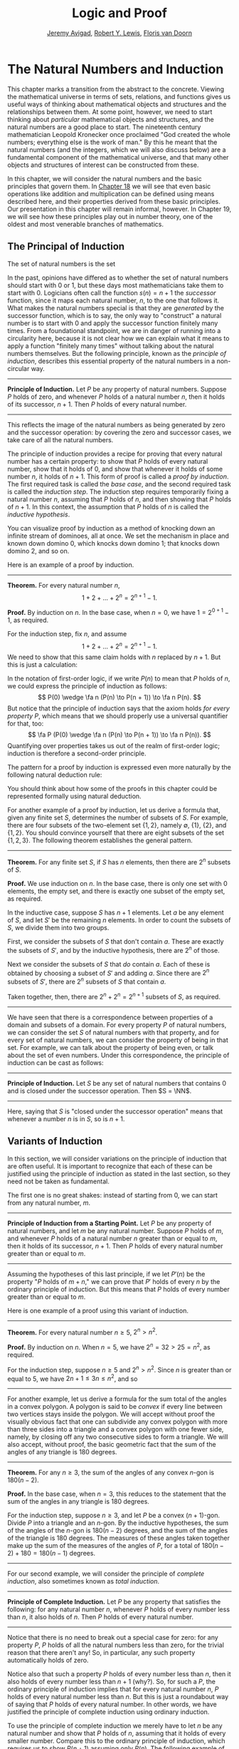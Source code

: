 #+Title: Logic and Proof
#+Author: [[http://www.andrew.cmu.edu/user/avigad][Jeremy Avigad]], [[http://www.andrew.cmu.edu/user/rlewis1/][Robert Y. Lewis]],  [[http://www.contrib.andrew.cmu.edu/~fpv/][Floris van Doorn]]

* The Natural Numbers and Induction
:PROPERTIES:
  :CUSTOM_ID: The_Natural_Numbers_and_Induction
:END:

This chapter marks a transition from the abstract to the concrete.
Viewing the mathematical universe in terms of sets, relations, and
functions gives us useful ways of thinking about mathematical objects
and structures and the relationships between them. At some point,
however, we need to start thinking about /particular/ mathematical
objects and structures, and the natural numbers are a good place to
start. The nineteenth century mathematician Leopold Kronecker once
proclaimed "God created the whole numbers; everything else is the work
of man." By this he meant that the natural numbers (and the integers,
which we will also discuss below) are a fundamental component of the
mathematical universe, and that many other objects and structures of
interest can be constructed from these.

In this chapter, we will consider the natural numbers and the basic
principles that govern them. In [[file:18_The_Natural_Numbers_and_Induction_in_Lean.org::#The_Natural_Numbers_and_Induction_in_Lean][Chapter 18]] we will see that even basic
operations like addition and multiplication can be defined using means
described here, and their properties derived from these basic
principles. Our presentation in this chapter will remain informal,
however. In Chapter 19, we will see how these principles play out in
number theory, one of the oldest and most venerable branches of
mathematics.
# TODO: fill in the link!  [[file:19_Elementary_Number_Theory.org::#Elementary_Number_Theory][Chapter 19]], 

** The Principal of Induction

The set of natural numbers is the set 
\begin{equation*} 
\NN = \{ 0, 1, 2, 3, \ldots \}. 
\end{equation*}
In the past, opinions have differed as to whether the set of natural
numbers should start with 0 or 1, but these days most mathematicians
take them to start with 0. Logicians often call the function $s(n) =
n + 1$ the /successor/ function, since it maps each natural number,
$n$, to the one that follows it. What makes the natural numbers
special is that they are /generated/ by the successor function, which is
to say, the only way to "construct" a natural number is to start with
$0$ and apply the successor function finitely many times. From a
foundational standpoint, we are in danger of running into a
circularity here, because it is not clear how we can explain what it
means to apply a function "finitely many times" without talking about
the natural numbers themselves. But the following principle, known as
the /principle of induction/, describes this essential property of the
natural numbers in a non-circular way.

#+HTML: <hr>
#+LATEX: \horizontalrule

*Principle of Induction.* Let $P$ be any property of natural
numbers. Suppose $P$ holds of zero, and whenever $P$ holds of a
natural number $n$, then it holds of its successor, $n + 1$. Then $P$
holds of every natural number.

#+HTML: <hr>
#+LATEX: \horizontalrule

This reflects the image of the natural numbers as being generated by
zero and the successor operation: by covering the zero and successor
cases, we take care of all the natural numbers.

The principle of induction provides a recipe for proving that every
natural number has a certain property: to show that $P$ holds of every
natural number, show that it holds of $0$, and show that whenever it
holds of some number $n$, it holds of $n + 1$. This form of proof is
called a /proof by induction/. The first required task is called the
/base case/, and the second required task is called the /induction
step/. The induction step requires temporarily fixing a natural number
$n$, assuming that $P$ holds of $n$, and then showing that $P$ holds
of $n + 1$. In this context, the assumption that $P$ holds of $n$ is
called the /inductive hypothesis/.

You can visualize proof by induction as a method of knocking down an
infinite stream of dominoes, all at once. We set the mechanism in
place and known down domino 0, which knocks down domino 1; that knocks
down domino 2, and so on. 

Here is an example of a proof by induction.

#+HTML: <hr>
#+LATEX: \horizontalrule

*Theorem.* For every natural number $n$, 
\[
1 + 2 + \ldots + 2^n = 2^{n+1} - 1.
\]

*Proof.* By induction on $n$. In the base case, when $n = 0$, we have
$1 = 2^{0+1} - 1$, as required.

For the induction step, fix $n$, and assume
\[
1 + 2 + \ldots + 2^n = 2^{n+1} - 1.
\]
We need to show that this same claim holds with $n$ replaced by $n +
1$. But this is just a calculation:
\begin{align*}
1 + 2 + \ldots + 2^{n+1} & = (1 + 2 + \ldots + 2^n) + 2^{n+1} \\
& = 2^{n+1} - 1 + 2^{n+1} \\
& = 2 \cdot 2^{n+1} - 1 \\
& = 2^{n+2} - 1.
\end{align*}

In the notation of first-order logic, if we write $P(n)$ to mean that
$P$ holds of $n$, we could express the principle of induction as
follows:
\[
P(0) \wedge \fa n (P(n) \to P(n + 1)) \to \fa n P(n).
\]
But notice that the principle of induction says that the axiom holds
/for every property/ $P$, which means that we should properly use a
universal quantifier for that, too:
\[
\fa P (P(0) \wedge \fa n (P(n) \to P(n + 1)) \to \fa n P(n)).
\]
Quantifying over properties takes us out of the realm of first-order
logic; induction is therefore a second-order principle.

The pattern for a proof by induction is expressed even more naturally
by the following natural deduction rule:
\begin{center}
\AXM{P(0)}
\AXM{}
\RLM{1}
\UIM{P(n)}
\noLine
\UIM{\vdots}
\noLine
\UIM{P(n+1)}
\BIM{\fa n P(n)}
\DP
\end{center}
You should think about how some of the proofs in this chapter could be
represented formally using natural deduction. 

For another example of a proof by induction, let us derive a formula
that, given any finite set $S$, determines the number of subsets of
$S$. For example, there are four subsets of the two-element set $\{1,
2\}$, namely $\emptyset$, $\{1\}$, $\{2\}$, and $\{1, 2\}$. You should
convince yourself that there are eight subsets of the set $\{1, 2,
3\}$. The following theorem establishes the general pattern.

#+HTML: <hr>
#+LATEX: \horizontalrule

*Theorem.* For any finite set $S$, if $S$ has $n$ elements, then there
are $2^n$ subsets of $S$.

*Proof.* We use induction on $n$. In the base case, there is only one
set with $0$ elements, the empty set, and there is exactly one subset
of the empty set, as required.

In the inductive case, suppose $S$ has $n + 1$ elements. Let $a$ be
any element of $S$, and let $S'$ be the remaining $n$ elements. In
order to count the subsets of $S$, we divide them into two
groups. 

First, we consider the subsets of $S$ that don't contain
$a$. These are exactly the subsets of $S'$, and by the inductive
hypothesis, there are $2^n$ of those.

Next we consider the subsets of $S$ that /do/ contain $a$. Each of
these is obtained by choosing a subset of $S'$ and adding $a$. Since
there are $2^n$ subsets of $S'$, there are $2^n$ subsets of $S$ that
contain $a$.

Taken together, then, there are $2^n + 2^n = 2^{n+1}$ subsets of $S$,
as required.

#+HTML: <hr>
#+LATEX: \horizontalrule

We have seen that there is a correspondence between properties of a
domain and subsets of a domain. For every property $P$ of natural
numbers, we can consider the set $S$ of natural numbers with that
property, and for every set of natural numbers, we can consider the
property of being in that set. For example, we can talk about the
property of being even, or talk about the set of even numbers. Under
this correspondence, the principle of induction can be cast as
follows:

#+HTML: <hr>
#+LATEX: \horizontalrule

*Principle of Induction.* Let $S$ be any set of natural numbers that
contains $0$ and is closed under the successor operation. Then $S =
\NN$.

#+HTML: <hr>
#+LATEX: \horizontalrule

Here, saying that $S$ is "closed under the successor operation" means
that whenever a number $n$ is in $S$, so is $n + 1$.

** Variants of Induction

In this section, we will consider variations on the principle of
induction that are often useful. It is important to recognize that
each of these can be justified using the principle of induction as
stated in the last section, so they need not be taken as fundamental.

The first one is no great shakes: instead of starting from $0$, we can
start from any natural number, $m$.

#+HTML: <hr>
#+LATEX: \horizontalrule

*Principle of Induction from a Starting Point.* Let $P$ be any
property of natural numbers, and let $m$ be any natural
number. Suppose $P$ holds of $m$, and whenever $P$ holds of a natural
number $n$ greater than or equal to $m$, then it holds of its
successor, $n + 1$. Then $P$ holds of every natural number greater
than or equal to $m$.

#+HTML: <hr>
#+LATEX: \horizontalrule

Assuming the hypotheses of this last principle, if we let $P'(n)$ be
the property "$P$ holds of $m + n$," we can prove that $P'$ holds of
every $n$ by the ordinary principle of induction. But this means that
$P$ holds of every number greater than or equal to $m$.

Here is one example of a proof using this variant of induction.

#+HTML: <hr>
#+LATEX: \horizontalrule

*Theorem.* For every natural number $n \geq 5$, $2^n > n^2$.

*Proof.* By induction on $n$. When $n = 5$, we have $2^n = 32 > 25 =
n^2$, as required.

For the induction step, suppose $n \ge 5$ and $2^n > n^2$. Since $n$
is greater than or equal to $5$, we have $2n + 1 \leq 3 n \leq n^2$,
and so
\begin{align*}
(n+1)² &= n^2 + 2n + 1 \\
  & \leq n^2 + n^2 \\
  & < 2^n + 2^n \\
  & = 2^{n+1}.
\end{align*}

#+HTML: <hr>
#+LATEX: \horizontalrule

For another example, let us derive a formula for the sum total of the
angles in a convex polygon. A polygon is said to be /convex/ if every
line between two vertices stays inside the polygon. We will accept
without proof the visually obvious fact that one can subdivide any
convex polygon with more than three sides into a triangle and a convex
polygon with one fewer side, namely, by closing off any two consecutive
sides to form a triangle. We will also accept, without proof, the
basic geometric fact that the sum of the angles of any triangle is 180
degrees.

#+HTML: <hr>
#+LATEX: \horizontalrule

*Theorem.* For any $n \geq 3$, the sum of the angles of any convex
\(n\)-gon is $180(n - 2)$.

*Proof.* In the base case, when $n = 3$, this reduces to the statement
that the sum of the angles in any triangle is 180 degrees.

For the induction step, suppose $n \geq 3$, and let $P$ be a convex
\((n+1)\)-gon. Divide $P$ into a triangle and an \(n\)-gon. By the
inductive hypotheses, the sum of the angles of the \(n\)-gon is
$180(n-2)$ degrees, and the sum of the angles of the triangle is $180$
degrees. The measures of these angles taken together make up the sum
of the measures of the angles of $P$, for a total of $180(n-2) + 180 =
180(n-1)$ degrees.

#+HTML: <hr>
#+LATEX: \horizontalrule

For our second example, we will consider the principle of /complete
induction/, also sometimes known as /total induction/.

#+HTML: <hr>
#+LATEX: \horizontalrule

*Principle of Complete Induction.* Let $P$ be any property that
satisfies the following: for any natural number $n$, whenever $P$
holds of every number less than $n$, it also holds of $n$. Then $P$
holds of every natural number.

#+HTML: <hr>
#+LATEX: \horizontalrule

Notice that there is no need to break out a special case for zero: for
any property $P$, $P$ holds of all the natural numbers less than zero,
for the trivial reason that there aren't any! So, in particular, any
such property automatically holds of zero.

Notice also that such a property $P$ holds of every number less than
$n$, then it also holds of every number less than $n + 1$ (why?). So,
for such a $P$, the ordinary principle of induction implies that for
every natural number $n$, $P$ holds of every natural number less than
$n$. But this is just a roundabout way of saying that $P$ holds of
every natural number. In other words, we have justified the principle
of complete induction using ordinary induction.

To use the principle of complete induction we merely have to
let $n$ be any natural number and show that $P$ holds of $n$, assuming
that it holds of every smaller number. Compare this to the ordinary
principle of induction, which requires us to show $P (n + 1)$ assuming
only $P(n)$. The following example of the use of this principle is
taken verbatim from the introduction to this book:

#+HTML: <hr>
#+LATEX: \horizontalrule

*Theorem.* Every natural number greater than equal to 2 can be written
as a product of primes.

*Proof.* We proceed by induction on $n$. Let $n$ be any natural number
greater than 2. If $n$ is prime, we are done; we can consider $n$
itself as a product with one term. Otherwise, $n$ is composite, and we
can write $n = m \cdot k$ where $m$ and $k$ are smaller than $n$ and
greater than 1. By the inductive hypothesis, each of $m$ and $k$ can
be written as a product of primes, say
\[
m = p_1 \cdot p_2 \cdot \ldots \cdot p_u
\]
and
\[
k = q_1 \cdot q_2 \cdot \ldots \cdot q_v.
\]
But then we have
\[
n = m \cdot k = p_1 \cdot p_2 \cdot \ldots \cdot p_u \cdot q_1 \cdot
q_2 \cdot \ldots \cdot q_v,
\]
a product of primes, as required.

#+HTML: <hr>
#+LATEX: \horizontalrule

Finally, we will consider another formulation of induction, known as
the least element principle.

#+HTML: <hr>
#+LATEX: \horizontalrule

*The Least Element Principle.* Suppose $P$ is some property of natural
numbers, and suppose $P$ holds of some $n$. Then there is a smallest
value of $n$ for which $P$ holds.

#+HTML: <hr>
#+LATEX: \horizontalrule

In fact, using classical reasoning, this is equivalent to the
principle of complete induction. To see this, consider the
contrapositive of the statement above: "if there is no smallest value
for which $P$ holds, then $P$ doesn't hold of any natural number." Let
$Q(n)$ be the property $P$ does /not/ hold of $n$. Saying that there
is no smallest value for which $P$ holds means that, for every $n$, if
$P$ holds at $n$, then it holds of some number smaller than $n$; and
this is equivalent to saying that, for every $n$, if $Q$ doesn't hold
at $n$, then there is a smaller value for which $Q$ doesn't hold. And
/that/ is equivalent to saying that if $Q$ holds for every number less
than $n$, it holds for $n$ as well. Similarly, saying that $P$ doesn't
hold of any natural number is equivalent to saying that $Q$ holds of
every natural number. In other words, replacing the least element
principle by its contrapositive, and replacing $P$ by "not $Q$," we
have the principle of complete induction. Since every statement is
equivalent to its contrapositive, and every predicate as its negated
version, the two principles are the same.

It is not surprising, then, that the least element principle can be
used in much the same way as the principle of complete
induction. Here, for example, is a formulation of the previous proof
in these terms. Notice that it is phrased as a proof by contradiction.

#+HTML: <hr>
#+LATEX: \horizontalrule

*Theorem.* Every natural number greater than equal to 2 can be written
as a product of primes.

*Proof.* Suppose, to the contrary, there some natural number greater
than or equal to 2 cannot be written as a product of primes. By the
least element principle, there is a smallest such element; call it
$n$. Then $n$ is not prime, and since it is greater than or equal to
2, it must be composite. Hence we can write $n = m \cdot k$ where $m$
and $k$ are smaller than $n$ and greater than 1. By
the assumption on $n$, each of $m$ and $k$ can be written as a product of
primes, say
\[
m = p_1 \cdot p_2 \cdot \ldots \cdot p_u
\]
and
\[
k = q_1 \cdot q_2 \cdot \ldots \cdot q_v.
\]
But then we have
\[
n = m \cdot k = p_1 \cdot p_2 \cdot \ldots \cdot p_u \cdot q_1 \cdot
q_2 \cdot \ldots \cdot q_v,
\]
a product of primes, contradicting the fact that $n$ cannot be written
as a product of primes.

#+HTML: <hr>
#+LATEX: \horizontalrule

Here is another example:

#+HTML: <hr>
#+LATEX: \horizontalrule

*Theorem.* Every natural number is interesting.

*Proof.* Suppose, to the contrary, some natural number is
uninteresting. Then there is a smallest one, $n$. In other words, $n$
is the smallest uninteresting number. But that is really interesting!
Contradiction.

#+HTML: <hr>
#+LATEX: \horizontalrule

** Recursive Definitions
:PROPERTIES:
  :CUSTOM_ID: Recursive_Definitions
:END:

Supose I tell you that I have a function $f : \NN \to \NN$ in mind,
satisfying the following properties:
\begin{align*}
 f(0) & = 1 \\
 f(n + 1) & = 2 \cdot f(n)
\end{align*}
What can you infer about $f$? Try calculating a few values:
\begin{align*}
  f(1) & = f(0 + 1) = 2 \cdot f(0) = 2 \\
  f(2) & = f(1 + 1) = 2 \cdot f(1) = 4 \\
  f(3) & = f(2 + 1) = 2 \cdot f(2) = 8
\end{align*}
It soon becomes apparent that for every $n$, $f(n) = 2^n$. 

What is more interesting is that the two conditions above specify
/all/ the values of $f$, which is to say, there is exactly one
function meeting the specification above. In fact, it does not matter
that $f$ takes values in the natural numbers; it could take values in
any other domain. All that is needed is a value of $f(0)$ and a way
to compute the value of $f(n+1)$ in terms of $n$ and $f(n)$. This is
what the principle of definition by recursion asserts:

#+HTML: <hr>
#+LATEX: \horizontalrule

*Principle of Definition by Recursion*. Let $A$ be any set, and
suppose $a$ is in $A$, and $g : \NN \times A \to A$. Then there is a
unique function $f$ satisfying the following two clauses:
\begin{align*}
 f(0) & = a \\
 f(n + 1) & = g(n, f(n)).
\end{align*}

#+HTML: <hr>
#+LATEX: \horizontalrule

The principle of recursive definition makes two claims at once: first,
that there is a function $f$ satisfying the clauses above, and,
second, that any two functions $f_1$ and $f_2$ satsifying those
clauses are equal, which is to say, they have the same values for
every input. In the example with which we began this section, $A$ is
just $\NN$ and $g(n, f(n)) = 2 \cdot f(n)$.

In some axiomatic frameworks, the principle of recursive definition can be
justified using the principle of induction. In others, the principle
of induction can be viewed as a special case of the principle of
recursive definition. For now, we will simply take both to be
fundamental properties of the natural numbers.

As another example of a recursive definition, consider the function
$h : \NN \to \NN$ defined recursively by the following clauses:
\begin{align*}
  g(0) & = 1 \\
  g(n+1) & = (n + 1) \cdot g(n)
\end{align*}
Try calculating the first few values. Unwrapping the definition, we
see that $g(n) = 1 \cdot 2 \cdot 3 \cdot \ldots \cdot (n-1) \cdot n$ for every
$n$; indeed, definition by recursion is usually the proper way to make
expressions using "\ldots" precise. The value $g(n)$ is read "$n$
factorial," and written $n!$.

Indeed, summation notation
\[
\sum_{i < n} f (i) = f(0) + f(1) + \ldots + f(n-1)
\]
and product notation
\[
\prod_{i < n} f (i) = f(0) \cdot f(1) \cdot \cdots \cdot f(n-1)
\]
can also be made precise using recursive definitions. For example, the
function $k(n) = \sum_{i < n} f (i)$ can be defined recursively as
follows:
\begin{align*}
k(0) &= 0 \\
k(n+1) &= k(n) + f(n)
\end{align*}

Induction and recursion are complementary principles, and typically
the way to prove something about a recursively defined function is to
use the principle of induction. For example, the following theorem
provides a formulas for the sum $1 + 2 + \ldots + n$, in terms of $n$.

#+HTML: <hr>
#+LATEX: \horizontalrule

*Theorem.* For every $n$, $\sum_{i < n + 1} i = n (n + 1) / 2$.

*Proof.* In the base case, when $n = 0$, both sides are equal to $0$.

In the inductive step, we have
\begin{align*}
\sum_{i < n + 2} i & = \left(\sum_{i < n + 1} i\right) + (n + 1) \\
& = n (n + 1) / 2 + n + 1 \\
& = \frac{n^2 +n}{2} + \frac{2n + 2}{2} \\
& = \frac{n^2 + 3n + 2}{2} \\
& = \frac{(n+1)(n_2)}{2}.
\end{align*}

#+HTML: <hr>
#+LATEX: \horizontalrule

There are just as many variations on the principle of recursive
definition as there are on the principle of induction. For example, in
analogy to the principle of complete induction, we can specify a value
of $f(n)$ in terms of the values that $f$ takes at all inputs smaller
than $n$. When $n \geq 2$, for example, the following definition
specifies that value of a function $\fn{fib}(n)$ in terms of its two
predecessors:
\begin{align*}
  \fn{fib}(0) & = 0 \\
  \fn{fib}(1) & = 1 \\
  \fn{fib}(n+2) & = \fn{fib}(n + 1) + \fn{fib}(n).
\end{align*}
Calculating the values of $\fn{fib}$ on $0, 1, 2, \ldots$ we obtain
\begin{equation*}
0, 1, 1, 2, 3, 5, 8, 13, 21, \ldots
\end{equation*}
Here, after the second number, each successive number is the sum of
the two values preceding it. This is known as the /Fibonacci
sequence/, and the corresponding numbers are known as the /Fibonacci
numbers/. An ordinary mathematical presentation would write $F_n$
instead of $\fn{fib}(n)$ and specify the sequence with the following
equations:
\begin{equation*}
F_0 = 0, \quad F_1 = 1, \quad F_{n+2} = F_{n+1} + F_n
\end{equation*}
But you can now recognize such a specification as an implicit appeal
to the principle of definition by recursion. We ask you to prove some
facts about the Fibonacci sequence in the exercises below.

# include the Fibonacci story

** Arithmetic on the Natural Numbers
:PROPERTIES:
  :CUSTOM_ID: Arithmetic_on_the_Natural_Numbers
:END:

In the next chapter, we will see that it is even possible to define
addition and multiplication recursively, and to establish most of
their basic properties using the principle of recursion. This is
important from a foundational perspective, in which, as much as
possible, we want to ground our reasoning on a small number of
fundamental principles. Just as the foundations of a building are
below ground, however, the foundations of mathematics should only be
visible when we choose to go down to the basement and look around. In
this section, we summarize the basic properties of natural numbers
that play a role in day-to-day mathematics. In an ordinary
mathematical argument or calculation, they can be used without
explicit justification.

\begin{align*}
m + n &= n + m &&\text{(commutativity of addition)}\\
m + (n + k) &= (m + n) + k &&\text{(associativity of addition)}\\
n + 0 &= n &&\text{($0$ is a neutral element for addition)}\\
n \cdot m &= m \cdot n &&\text{(commutativity of multiplication)}\\
m \cdot (n \cdot k) &= (m \cdot n) \cdot k 
    &&\text{(associativity of multiplication)}\\
n \cdot 1 &= n &&\text{($1$ is an neutral element for multiplication)}\\
n \cdot (m + k) &= n \cdot m + n \cdot k &&\text{(distributivity)}\\
n \cdot 0 &= 0 &&\text{($0$ is an absorbing element for multiplication)}
\end{align*}
We also have the following properties:
- $n + 1 \neq 0$;
- if $n + k = m + k$ then $n = m$;
- if $n \cdot k = m \cdot k$ and $k \neq 0$ then $n = m$.

We can define $m \le n$, "$m$ is less than or equal to $n$," to mean
that there exists a $k$ such that $m + k = n$. If we do that, it is
not hard to show that the less-than-or-equal-to relation satisfies all
the following properties, for every $n$, $m$, and $k$:
- $n \le n$ (/reflexivity/);
- if $n \le m$ and $m \le k$ then $n \le k$ (/transitivity/);
- if $n \le m$ and $m \le n$ then $n = m$ (/antisymmetry/);
- for all $n$ and $m$, either $n \le m$ or $m \le n$ is true (/totality/);
- if $n \le m$ then $n + k \le m + k$;
- if $n \le m$ then $nk \le mk$;
- if $m \ge n$ then $m = n$ or $m \ge n + 1$;
- $0 \le n$.
Remember from [[file:13_Relations.org::#Relations][Chapter 13]] that the first four items assert that $\le$
is a linear order. Note that when we write $m \ge n$, we mean $n \le
m$.

We can then define $m < n$, "$m$ is less than $n$," to mean $m + 1 \le
n$. The following proposition then justifies the terminology.

#+HTML: <hr>
#+LATEX: \horizontalrule

*Proposition.* With the definitions above, for every $m$ and $n$, $m
\le n$ if and only if $m < n$ or $m = n$. 

*Proof.* First, suppose $m \le n$, and let us show $m < n$ or $m =
n$. Since $m \le n$, then $m + k = n$. If $k = 0$, we have $m =
n$. Otherwise, $k \ge 1$, and we have $m + 1 \le m + k = n$, which
mean $m < n$. 

Conversely, suppose $m < n$ or $m = n$. If $m < n$, then we have $m
\le m + 1 \le n$, so $m \le n$. And if $m = n$, we also have $m \le
n$, as required.

#+HTML: <hr>
#+LATEX: \horizontalrule

In a similar way, we can show that $m < n$ if and only if $m \le n$
and $m \ne n$. In fact, we can demonstrate all of the following from
these properties and the properties of $\le$:
- $n < n$ is never true (/irreflexivity/);
- if $n < m$ and $m < k$ then $n < k$ (/transitivity/);
- for all $n$ and $m$, either $n < m$, $n = m$ or 
    $m < n$ is true (/trichotomy/);
- if $n < m$ then $n + k < m + k$;
- if $k > 0$ and $n < m$ then $nk < mk$;
- if $m > n$ then $m = n + 1$ or $m > n + 1$;
- for all $n$, $n = 0$ or $n > 0$.
The first three items mean that $<$ is a strict linear order, and the
properties above means that $\le$ is the associated linear order, in
the sense described in [[file:13_Relations.org::#Order_Relations][Section 13.1]].


#+HTML: <hr>
#+LATEX: \horizontalrule

*Proof*. We will prove some of these properties.

The first property is straightforward: we know $n \le n + 1$, and if
we had $n + 1 \le n$, we sould have $n = n + 1$, a contradiction.

For the second property, assume $n < m$ and $m < k$. Then $n + 1 \le m
\le m + 1 \le k$, which implies $n < k$.

For the third, we know that either $n \le m$ or $m \le n$. If $m = n$,
we are done, and otherwise we have either $n < m$ or $m < n$.

For the fourth, if $n + 1 \le m$, we have $n + 1 + k = (n + k) + 1 \le
m + k$, as required.

For the fifth, suppose $k > 0$, which is to say, $k \ge 1$. If $n <
m$, then $n + 1 \le m$, and so $nk + 1 \le n k + k \le mk$. But this
implies $n k < m k$, as required.

The rest of the remaining proofs are left as an exercise to the reader.

#+HTML: <hr>
#+LATEX: \horizontalrule


Here are some additional properties of $<$ and $\le$:
- $n < m$ and $m < n$ cannot both hold (/asymmetry/);
- $n + 1 > n$;
- if $n < m$ and $m \le k$ then $n < k$;
- if $n \le m$ and $m < k$ then $n < k$;
- if $m > n$ then $m \ge n + 1$;
- if $m \ge n$ then $m + 1 > n$;
- if $n + k < m + k$ then $n < m$;
- if $nk < mk$ then $k > 0$ and $n < m$.
These can be proved from the ones above. Moreover, the collection of
principles we have just seen can be used to justify basic facts about
the natural numbers, which are again typically taken for granted in
informal mathematical arguments.

#+HTML: <hr>
#+LATEX: \horizontalrule

*Proposition.* If $n$ and $m$ are natural numbers such that $n + m =
0$, then $n = m = 0$.

*Proof.* We first prove that $m = 0$. We know that $m = 0$ or $m >
0$. Suppose that $m > 0$. Then $n + m > n + 0 = n$. Since $n \ge 0$,
we conclude that $n + m > 0$, which contradicts the fact that $n + m =
0$. Since $m > 0$ leads to a contradiction, we must have $m = 0$.

Now we can easily conclude that $n = 0$, since $n = n + 0 = n + m =
0$. Hence $n = m = 0$.

*Proposition.* If $n$ is a natural number such that $n < 3$, then $n =
0$, $n = 1$ or $n = 2$.

*Proof.* In this proof we repeatedly use the property that if $m > n$
then $m = n + 1$ or $m > n + 1$. Since $2 + 1 = 3 > n$, we conclude
that either $2 + 1 = n + 1$ or $2 + 1 > n + 1$. In the first case we
conclude $n = 2$, and we are done. In the second case we conclude $2 >
n$, which implies that either $2 = n + 1$, or $2 > n + 1$. In the
first case, we conclude $n = 1$, and we are done. In the second case,
we conclude $1 > n$, and appeal one last time to the general principle
presented above to conclude that either $1 = n + 1$ or $1 > n + 1$. In
the first case, we conclude $n = 0$, and we are once again done. In
the second case, we conclude that $0 > n$. This leads to a
contradiction, since now $0 > n \ge 0$, hence $0 > 0$, which
contradicts the irreflexivity of $>$.

#+HTML: <hr>
#+LATEX: \horizontalrule

** The Integers
:PROPERTIES:
  :CUSTOM_ID: The_Integers
:END:

The natural numbers are designed for counting discrete quantities, but
they suffer an annoying drawback: it is possible to subtract $n$ from
$m$ if $n$ is less than or equal to $m$, but not if $m$ is greater
than $n$. The set of /integers/, $\ZZ$, extends the natural numbers
with negative values, to make it possible to carry out substraction in
full:
\begin{equation*}
\ZZ = \{ \ldots, -3, -2, -1, 0, 1, 2, 3, \ldots \}
\end{equation*}
We will see in a later chapter that the integers can be extended to
the /rational numbers/, the /real numbers/, and the /complex numbers/,
each of which serves useful purposes. For dealing with discrete
quantities, however, the integers will get us pretty far.

You can think of the integers as consisting of two copies of the
natural numbers, a positive one and a negative one, sharing a common
zero. Conversely, once we have the integers, you can think of the
natural numbers as consisting of the nonnegative integers, that is,
the itnegers that are greater than or equal to $0$. Most
mathematicians blur the distinction between the two, though we will
see that in Lean, for example, the natural numbers and the integers
represent two different data types.

Most of the properties of the natural numbers that were enumerated in
the last section hold of the integers as well, but not all. For
example, it is no longer the case that $n + 1 \neq 0$ for every $n$,
since the claim is false for $n = -1$. For another example, it is not
the case that every integer is either equal to $0$ or greater than
$0$, since this fails to hold of the negative integers.

The key property that the integers enjoy, which sets them apart from
the natural numbers, is that for every integer $n$ there is a value
$-n$ with the property that $n + (-n) = 0$. The value $-n$ is called
the /negation/ of $n$. We define subtraction $n - m$ to be $n +
(-m)$. For any integer $n$, we also define the /absolute value/ of
$n$, written $|n|$, to be $n$ if $n \geq 0$, and $-n$ otherwise. 

Proof by induction no longer holds, because induction does not cover
the negative numbers. But we can use induction to show that a property
holds of every nonnegative integer, for example. Moreover, we know
that every negative integer is the negation of a positive one.As a
result, proofs involving the integers often break down into two cases,
where one case covers the nonnegative integers, and the other case
covers the negative ones.

** Exercises

1.  Write the principle of complete induction using the notation of
    symbolic logic. Also write the least element principle this way,
    and use logical manipulations to show that the two are equivalent.

2.  Show that for every $n$, $0^2 + 1^2 + 2^2 + \ldots n^2=
    \frac{1}{6}n(n+1)(n+2)$.

3.  Show that for every $n$, $0^3 + 1^3 + \ldots + n^3 = \frac{1}{4}
    n^2 (n+1)^2$.

4.  Given the definition of the Fibonacci numbers in [[#Recursive_Definitions][Section 17.3]],
    prove Cassini's identity: for every $n$, $F^2_{n+1} - F_{n+2} F_n
    = (-1)^n$. Hint: in the induction step, write $F_{n+2}^2$ as
    $F_{n+2}(F_{n+1} + F_n)$.

5.  Prove $\sum_{i < n} F_{2i+1} = F_{2n}$.

6.  Prove the following two identities:

    - $F_{2n+1} = F^2_{n+1} + F^2_n$
    - $F_{2n+2} = F^2_{n+2} - F^2_n$

    Hint: use induction on $n$, and prove them both at once. In the
    induction step, expand $F_{2n+3} = F_{2n+2} + F_{2n+1}$, and
    similarly for $F_{2n+4}$. Proving the second equation is
    especially tricky. Use the inductive hypothesis and the first
    identity to simplify the left-hand side, and repeatedly unfold the
    Fibonacci number with the highest index and simplify the equation
    you need to prove. (When you have worked out a solution, write a
    clear equational proof, calculating in the ``forwards''
    direction.)

7.  Following the example in [[#Arithmetic_on_the_Natural_Numbers][Section 17.4]] prove that if $n$ is a
    natural number and $n < 5$, then $n$ is one of the values $0, 1,
    2, 3$, or $4$.

8.  Prove that if $n$ and $m$ are natural numbers and $n m = 1$, then
    $n = m = 1$.

    This is tricky. First show that $n$ and $m$ are greater than $0$,
    and hence greater than or equal to $1$. Then show that if either
    one of them is greater than $1$, then $n m > 1$.

9.  Prove all the claims in [[#Arithmetic_on_the_Natural_Numbers][Section 17.4]] that were stated without
    proof.

10. Prove the following properties of negation and subtraction on the
    integers, using only the properties of negation and subtraction
    given in [[#The_Integers][Section 17.5]].

    - if $n + m = 0$ then $m = -n$;
    - $-0 = 0$;
    - if $-n = -m$ then $n = m$;
    - $m + (n - m) = n$;
    - $-(n + m) = -n - m$;
    - if $m < n$ then $n - m > 0$;
    - if $m < n$ then $-m > -n$;
    - $n \cdot (-m) = -nm$;
    - $n(m - k) = nm - nk$;
    - if $n < m$ then $n - k < m - k$.



